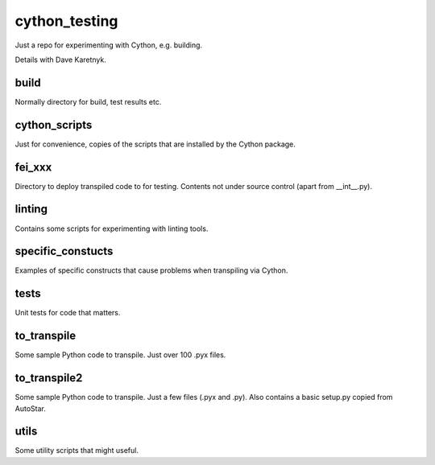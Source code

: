 cython_testing
==============
Just a repo for experimenting with Cython, e.g. building.

Details with Dave Karetnyk.

build
-----
Normally directory for build, test results etc.

cython_scripts
--------------
Just for convenience, copies of the scripts that are installed by the Cython
package.

fei_xxx
--------
Directory to deploy transpiled code to for testing. Contents not under source
control (apart from __int__.py).

linting
-------
Contains some scripts for experimenting with linting tools.

specific_constucts
------------------
Examples of specific constructs that cause problems when transpiling via
Cython.

tests
-----
Unit tests for code that matters.

to_transpile
------------
Some sample Python code to transpile. Just over 100 .pyx files.

to_transpile2
-------------
Some sample Python code to transpile. Just a few files (.pyx and .py). Also
contains a basic setup.py copied from AutoStar.

utils
-----
Some utility scripts that might useful.

